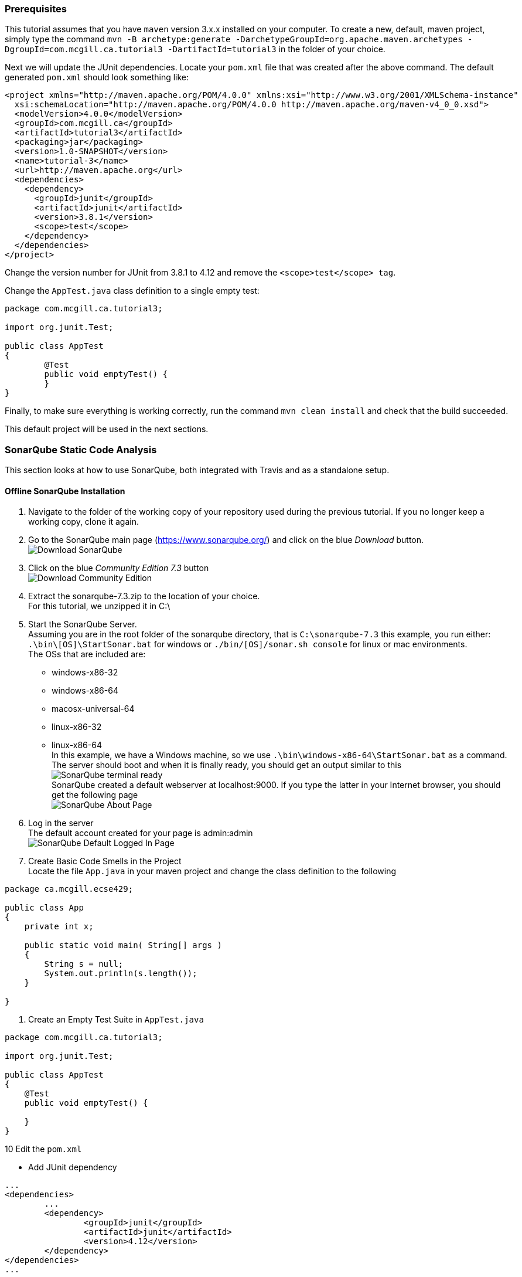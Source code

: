 === Prerequisites

This tutorial assumes that you have `maven` version 3.x.x installed on your computer. To create a new, default, maven project, simply type the command `mvn -B archetype:generate -DarchetypeGroupId=org.apache.maven.archetypes -DgroupId=com.mcgill.ca.tutorial3 -DartifactId=tutorial3` in the folder of your choice.

Next we will update the JUnit dependencies. Locate your `pom.xml` file that was created after the above command. The default generated `pom.xml` should look something like:

[Source, java]
----
<project xmlns="http://maven.apache.org/POM/4.0.0" xmlns:xsi="http://www.w3.org/2001/XMLSchema-instance"
  xsi:schemaLocation="http://maven.apache.org/POM/4.0.0 http://maven.apache.org/maven-v4_0_0.xsd">
  <modelVersion>4.0.0</modelVersion>
  <groupId>com.mcgill.ca</groupId>
  <artifactId>tutorial3</artifactId>
  <packaging>jar</packaging>
  <version>1.0-SNAPSHOT</version>
  <name>tutorial-3</name>
  <url>http://maven.apache.org</url>
  <dependencies>
    <dependency>
      <groupId>junit</groupId>
      <artifactId>junit</artifactId>
      <version>3.8.1</version>
      <scope>test</scope>
    </dependency>
  </dependencies>
</project>
----

Change the version number for JUnit from 3.8.1 to 4.12 and remove the `<scope>test</scope> tag`. 

Change the `AppTest.java` class definition to a single empty test:
[source, java]
----
package com.mcgill.ca.tutorial3;

import org.junit.Test;

public class AppTest
{
	@Test
	public void emptyTest() {
	}
}
----

Finally, to make sure everything is working correctly, run the command `mvn clean install` and check that the build succeeded.

This default project will be used in the next sections. 

=== SonarQube Static Code Analysis

This section looks at how to use SonarQube, both integrated with Travis and as a standalone setup.

==== Offline SonarQube Installation

. Navigate to the folder of the working copy of your repository used during the previous tutorial. If you no longer keep a working copy, clone it again.

. Go to the SonarQube main page (https://www.sonarqube.org/) and click on the blue _Download_ button. +
image:figs/sonarQube1.png[Download SonarQube]

. Click on the blue _Community Edition 7.3_ button + 
image:figs/sonarQube2.png[Download Community Edition]

. Extract the sonarqube-7.3.zip to the location of your choice. +
  For this tutorial, we unzipped it in C:\

. Start the SonarQube Server. +
  Assuming you are in the root folder of the sonarqube directory, that is `C:\sonarqube-7.3` this example, you run either: +
  `.\bin\[OS]\StartSonar.bat` for windows or `./bin/[OS]/sonar.sh console` for linux or mac environments. +    
  The OSs that are included are: +
  * windows-x86-32 +
  * windows-x86-64 +
  * macosx-universal-64 +  
  * linux-x86-32 +
  * linux-x86-64 +
In this example, we have a Windows machine, so we use `.\bin\windows-x86-64\StartSonar.bat` as a command. The server should boot and when it is finally ready, you should get an output similar to this +
image:figs/sonarQube3.png[SonarQube terminal ready] + 
SonarQube created a default webserver at localhost:9000. If you type the latter in your Internet browser, you should get the following page +
image:figs/sonarQube4.png[SonarQube About Page]  

. Log in the server +
The default account created for your page is admin:admin +
image:figs/sonarQube5.png[SonarQube Default Logged In Page]

. Create Basic Code Smells in the Project +
Locate the file `App.java` in your maven project and change the class definition to the following +

[source, java]
----
package ca.mcgill.ecse429;

public class App 
{
    private int x;
	
    public static void main( String[] args )
    {
    	String s = null;
    	System.out.println(s.length());
    }

}
----

. Create an Empty Test Suite in `AppTest.java` +

[Source, java]
----
package com.mcgill.ca.tutorial3;

import org.junit.Test;

public class AppTest 
{
    @Test
    public void emptyTest() {
    
    }
}
----

10 Edit the `pom.xml`

* Add JUnit dependency 
[source, none]
----
...
<dependencies>
	...
	<dependency>
		<groupId>junit</groupId>
		<artifactId>junit</artifactId>
		<version>4.12</version>
	</dependency>
</dependencies>
...
----  
* Add the Sonar Maven plugin and its configuration to the project (e.g., after the `</dependencies>` closing tag) +

[source,none]
----
...
<build>
	<plugins>
		<plugin>
			<groupId>org.sonarsource.scanner.maven</groupId>
			<artifactId>sonar-maven-plugin</artifactId>
			<version>3.5.0.1254</version>
		</plugin>
	</plugins>
</build>

<profiles>
	<profile>
		<id>sonar</id>
		<activation>
			<activeByDefault>true</activeByDefault>
		</activation>
		<properties>
		<!-- Optional URL to server. Default value is http://localhost:9000 -->
			<sonar.host.url>
				http://localhost:9000
			</sonar.host.url>
		</properties>
	</profile>
</profiles>
...
----

11 Build the Project

In another terminal, run the command `mvn clean install sonar:sonar` at the root of the project folder

You should get an output similar to this:

image:figs/sonarQube6.png[SonarQube Terminal Output]

If we visit the link in the terminal output (it follows the format of http://localhost:9000/dashboard?id=<INSERT_PROJECT_NAME>), we are brought to a page similar to this:

image:figs/sonarQube7.png[SonarQube Web Output]

12 Investigate the Error Causes:

Click on _Code_ in the toolbar above. Then select the package containing the `App.java` class from the list and click on `App.java` and click on the red icons on the left of your code.

image:figs/sonarQube8.png[App errors]

===== Adding Code Coverage

. Edit the `pom.xml` and add a new `profile` somewhere between the `<profiles>` tags
+
[source,none]
----
<profile>
<id>sonar-coverage</id>
<activation>
<activeByDefault>true</activeByDefault>
</activation>
<build>
<pluginManagement>
  <plugins>
    <plugin>
      <groupId>org.jacoco</groupId>
      <artifactId>jacoco-maven-plugin</artifactId>
      <version>0.7.8</version>
    </plugin>
  </plugins>
</pluginManagement>
<plugins>
  <plugin>
    <groupId>org.jacoco</groupId>
    <artifactId>jacoco-maven-plugin</artifactId>
    <configuration>
      <append>true</append>
    </configuration>
    <executions>
      <execution>
	<id>agent-for-ut</id>
	<goals>
	  <goal>prepare-agent</goal>
	</goals>
      </execution>
      <execution>
	<id>jacoco-site</id>
	<phase>verify</phase>
	<goals>
	  <goal>report</goal>
	</goals>
      </execution>
    </executions>
  </plugin>
  </plugins>
  </build>
</profile>
----

. Write a Dummy Test

In `AppTest.java`, substitute `emptyTest` with the following:

[Source]
----
@Test
public void mainTest() {
    App.main(null);
}
----

3 Run the command `mvn clean install sonar:sonar` once again

4 Use the outputted URL to inspect the changes in SonarQube +

image:figs/sonarQube9.png[SonarQube Offline Code Coverage]

5 Click on the `75%` of the `Code Coverage` Section

6 Click on the `App.java` file in the list

7 Look to the left of the red error icons. We now see which lines were tested by the unit tests. +

image:figs/sonarQube10.png[SonarQube Offline Code Coverage for App.java]

==== SonarQube Integrated With Travis
. Register your Github Account in this link (https://sonarcloud.io/sessions/new?return_to=%2Faccount%2Fsecurity) +
image:figs/sonarQube-ci-1.png[SonarCloud Login page]

image:figs/sonarQube-ci-2.png[SonarCloud Token Generation Page]

.Add a security token of your choice and store in a file of your choice
[NOTE]
It is important to copy it somewhere; you will not be able to see it again afterwards + 
image:figs/sonarQube-ci-3.png[Generated Token]

3 Click on your picture in the top right-hand side of the toolbar, next to the search bar, then on the button _My Organizations_ 

image:figs/sonarQube-ci-4.png[My Organization]

4 Jot down the key given by SonarCloud.io under the _Create_ button.

5 Edit the `.travis.yml` file
+
[source,none]
----
language: java
sudo: false
install: true

addons:
  sonarcloud:
    organization: "[YOUR ORGANIZATION KEY]"
    token:
      secure: "[YOUR GENERATED TOKEN]"
   

jdk:
  - oraclejdk8

script:
  - mvn clean org.jacoco:jacoco-maven-plugin:prepare-agent package sonar:sonar

cache:
  directories:
    - '$HOME/.m2/repository'
    - '$HOME/.sonar/cache'
----

For this example, the `addons` section would look like
+
[source,none]
----
addons:
  sonarcloud:
    organization: "codewinger-github"
    token:
      secure: "3910246b05e26646a6c26ab025f3bd6140b9e3a4"
----

6 Push your work from the `master` branch to GitHub with the command `git add . && git commit -m "SonarCloud Integration" & git push` 
+
[NOTE]
We need to first analyze the `main` branch before we can analyze new branches along with their differences with the `master` branch 
Your output should look something like this:
image:figs/sonarQube-ci-5.png[Default projects space]

7 Copy the outputted URL (https://sonarcloud.io/dashboard?id=mcgill.ecse429%3Atutorial2, in this case) and paste it in your Internet browser. +
image:figs/sonarQube-ci-6.png[Analyzed Project]

8 From the `master` branch, create and checkout a new branch `git branch sonarqube-travis-integration && git checkout sonarqube-travis-integration`

9 Modify `App.java`'s class definition:
+
[source,java]
----
public class App 
{
    public static void main( String[] args )
    {
    	if (args == null || args.length == 0) {
    		System.out.println("no input");
    		return;
    	} 
    	
    	for (String argument : args) {
    		System.out.println(argument);
    	}
    }
}
----
10 Modify `AppTest.java`'s class definition:

[source,java]
----
import org.junit.Test;

public class AppTest 
{
	@Test
	public void testMainMethodForNull() {
		App.main(null);
	}
	
	@Test
	public void testMainMethodForEmptyArray() {
		App.main(new String[0]);
	}
	
	@Test
	public void testMainMethodForNonEmptyArray() {
		String[] args = {"Hello", "World"};
		App.main(args);
	}
}
----

11 Push your work on the branch and check the output in SonarCloud.io (`git add . && git commit -m "SonarCloud Integration" & git push -u origin sonarqube-travis-integration`
image:figs/sonarQube-ci-7.png[New Branch]

=== Infer Static Analyzer

. Create and checkout a new branch from master (`git branch infer && git checkout infer`) 

. Edit the .travis.yml file: 
+
[source,none]
----
dist: trusty
sudo: required
language: java
jdk: oraclejdk7

script:
 - #TODO: get infer archive and extract it
 - #TODO: add infer executable to the path
 - #TODO: invoke infer with your project
----

. Introduce a null warning
In the default file `App.java`, change the main method to the following:
+
[source,java]
----
public static void main( String[] args ) {
    String s = null;
    System.out.println(s.length());
}
----

. Commit and push the 2 modified files (`commit add . && git commit -m "Added Infer Static Analyzer" && git push -u origin infer`)

. Go to https://travis-ci.com/ to see your build processes.





